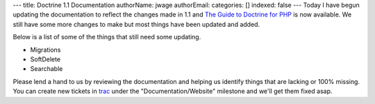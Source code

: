 ---
title: Doctrine 1.1 Documentation
authorName: jwage 
authorEmail: 
categories: []
indexed: false
---
Today I have begun updating the documentation to reflect the
changes made in 1.1 and
`The Guide to Doctrine for PHP <http://www.doctrine-project.org/documentation/manual/1_1/en>`_
is now available. We still have some more changes to make but most
things have been updated and added.

Below is a list of some of the things that still need some
updating.


-  Migrations
-  SoftDelete
-  Searchable

Please lend a hand to us by reviewing the documentation and helping
us identify things that are lacking or 100% missing. You can create
new tickets in `trac <http://trac.doctrine-project.org>`_ under the
"Documentation/Website" milestone and we'll get them fixed asap.
